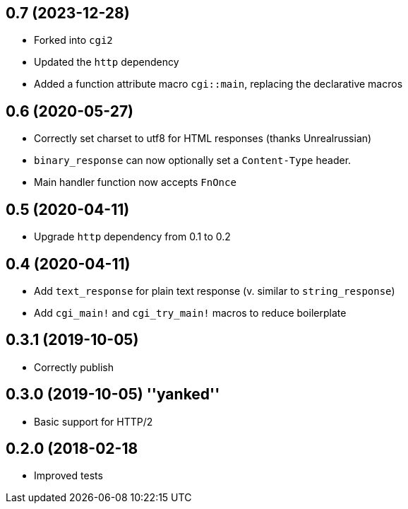 == 0.7 (2023-12-28)

* Forked into `cgi2`
* Updated the `http` dependency
* Added a function attribute macro `cgi::main`, replacing the declarative macros

== 0.6 (2020-05-27)

 * Correctly set charset to utf8 for HTML responses (thanks Unrealrussian)
 * `binary_response` can now optionally set a `Content-Type` header.
 * Main handler function now accepts `FnOnce`

== 0.5 (2020-04-11)

 * Upgrade `http` dependency from 0.1 to 0.2

== 0.4 (2020-04-11)

 * Add `text_response` for plain text response (v. similar to `string_response`)
 * Add `cgi_main!` and `cgi_try_main!` macros to reduce boilerplate

== 0.3.1 (2019-10-05)

 * Correctly publish

== 0.3.0 (2019-10-05) ''yanked''

 * Basic support for HTTP/2

== 0.2.0 (2018-02-18

 * Improved tests
